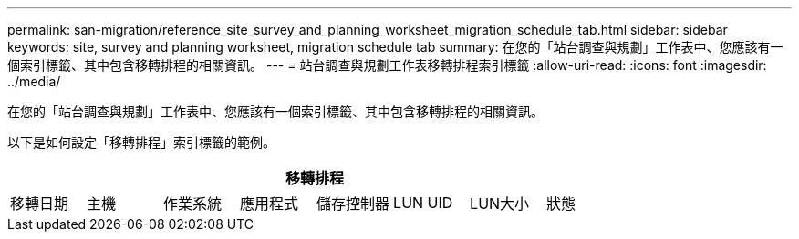 ---
permalink: san-migration/reference_site_survey_and_planning_worksheet_migration_schedule_tab.html 
sidebar: sidebar 
keywords: site, survey and planning worksheet, migration schedule tab 
summary: 在您的「站台調查與規劃」工作表中、您應該有一個索引標籤、其中包含移轉排程的相關資訊。 
---
= 站台調查與規劃工作表移轉排程索引標籤
:allow-uri-read: 
:icons: font
:imagesdir: ../media/


[role="lead"]
在您的「站台調查與規劃」工作表中、您應該有一個索引標籤、其中包含移轉排程的相關資訊。

以下是如何設定「移轉排程」索引標籤的範例。

|===
8+| 移轉排程 


 a| 
移轉日期
 a| 
主機
 a| 
作業系統
 a| 
應用程式
 a| 
儲存控制器
 a| 
LUN UID
 a| 
LUN大小
 a| 
狀態

|===